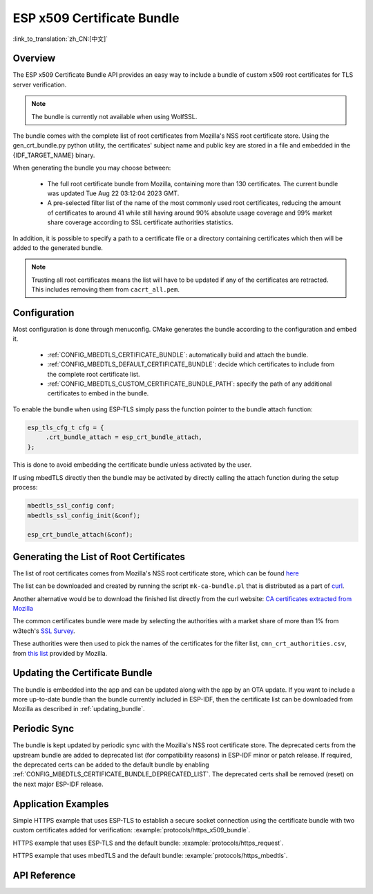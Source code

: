 ESP x509 Certificate Bundle
===========================

:link_to_translation:`zh_CN:[中文]`

Overview
--------

The ESP x509 Certificate Bundle API provides an easy way to include a bundle of custom x509 root certificates for TLS server verification.

.. note::

    The bundle is currently not available when using WolfSSL.

The bundle comes with the complete list of root certificates from Mozilla's NSS root certificate store. Using the gen_crt_bundle.py python utility, the certificates' subject name and public key are stored in a file and embedded in the {IDF_TARGET_NAME} binary.

When generating the bundle you may choose between:

 * The full root certificate bundle from Mozilla, containing more than 130 certificates. The current bundle was updated Tue Aug 22 03:12:04 2023 GMT.
 * A pre-selected filter list of the name of the most commonly used root certificates, reducing the amount of certificates to around 41 while still having around 90% absolute usage coverage and 99% market share coverage according to SSL certificate authorities statistics.

In addition, it is possible to specify a path to a certificate file or a directory containing certificates which then will be added to the generated bundle.

.. note::

    Trusting all root certificates means the list will have to be updated if any of the certificates are retracted. This includes removing them from ``cacrt_all.pem``.

Configuration
-------------

Most configuration is done through menuconfig. CMake generates the bundle according to the configuration and embed it.

 * :ref:`CONFIG_MBEDTLS_CERTIFICATE_BUNDLE`: automatically build and attach the bundle.
 * :ref:`CONFIG_MBEDTLS_DEFAULT_CERTIFICATE_BUNDLE`: decide which certificates to include from the complete root certificate list.
 * :ref:`CONFIG_MBEDTLS_CUSTOM_CERTIFICATE_BUNDLE_PATH`: specify the path of any additional certificates to embed in the bundle.

To enable the bundle when using ESP-TLS simply pass the function pointer to the bundle attach function:

.. code-block:: c

    esp_tls_cfg_t cfg = {
         .crt_bundle_attach = esp_crt_bundle_attach,
    };

This is done to avoid embedding the certificate bundle unless activated by the user.

If using mbedTLS directly then the bundle may be activated by directly calling the attach function during the setup process:

.. code-block:: c

    mbedtls_ssl_config conf;
    mbedtls_ssl_config_init(&conf);

    esp_crt_bundle_attach(&conf);


.. _updating_bundle:

Generating the List of Root Certificates
----------------------------------------

The list of root certificates comes from Mozilla's NSS root certificate store, which can be found `here <https://wiki.mozilla.org/CA/Included_Certificates>`_

The list can be downloaded and created by running the script ``mk-ca-bundle.pl`` that is distributed as a part of `curl <https://github.com/curl/curl>`_.

Another alternative would be to download the finished list directly from the curl website: `CA certificates extracted from Mozilla <https://curl.se/docs/caextract.html>`_

The common certificates bundle were made by selecting the authorities with a market share of more than 1% from w3tech's `SSL Survey <https://w3techs.com/technologies/overview/ssl_certificate>`_.

These authorities were then used to pick the names of the certificates for the filter list, ``cmn_crt_authorities.csv``, from `this list <https://ccadb-public.secure.force.com/mozilla/IncludedCACertificateReportPEMCSV>`_ provided by Mozilla.


Updating the Certificate Bundle
-------------------------------

The bundle is embedded into the app and can be updated along with the app by an OTA update. If you want to include a more up-to-date bundle than the bundle currently included in ESP-IDF, then the certificate list can be downloaded from Mozilla as described in :ref:`updating_bundle`.


Periodic Sync
-------------

The bundle is kept updated by periodic sync with the Mozilla's NSS root certificate store. The deprecated certs from the upstream bundle are added to deprecated list (for compatibility reasons) in ESP-IDF minor or patch release. If required, the deprecated certs can be added to the default bundle by enabling :ref:`CONFIG_MBEDTLS_CERTIFICATE_BUNDLE_DEPRECATED_LIST`. The deprecated certs shall be removed (reset) on the next major ESP-IDF release.

Application Examples
--------------------

Simple HTTPS example that uses ESP-TLS to establish a secure socket connection using the certificate bundle with two custom certificates added for verification: :example:`protocols/https_x509_bundle`.

HTTPS example that uses ESP-TLS and the default bundle: :example:`protocols/https_request`.

HTTPS example that uses mbedTLS and the default bundle: :example:`protocols/https_mbedtls`.

API Reference
-------------

.. include-build-file:: inc/esp_crt_bundle.inc
